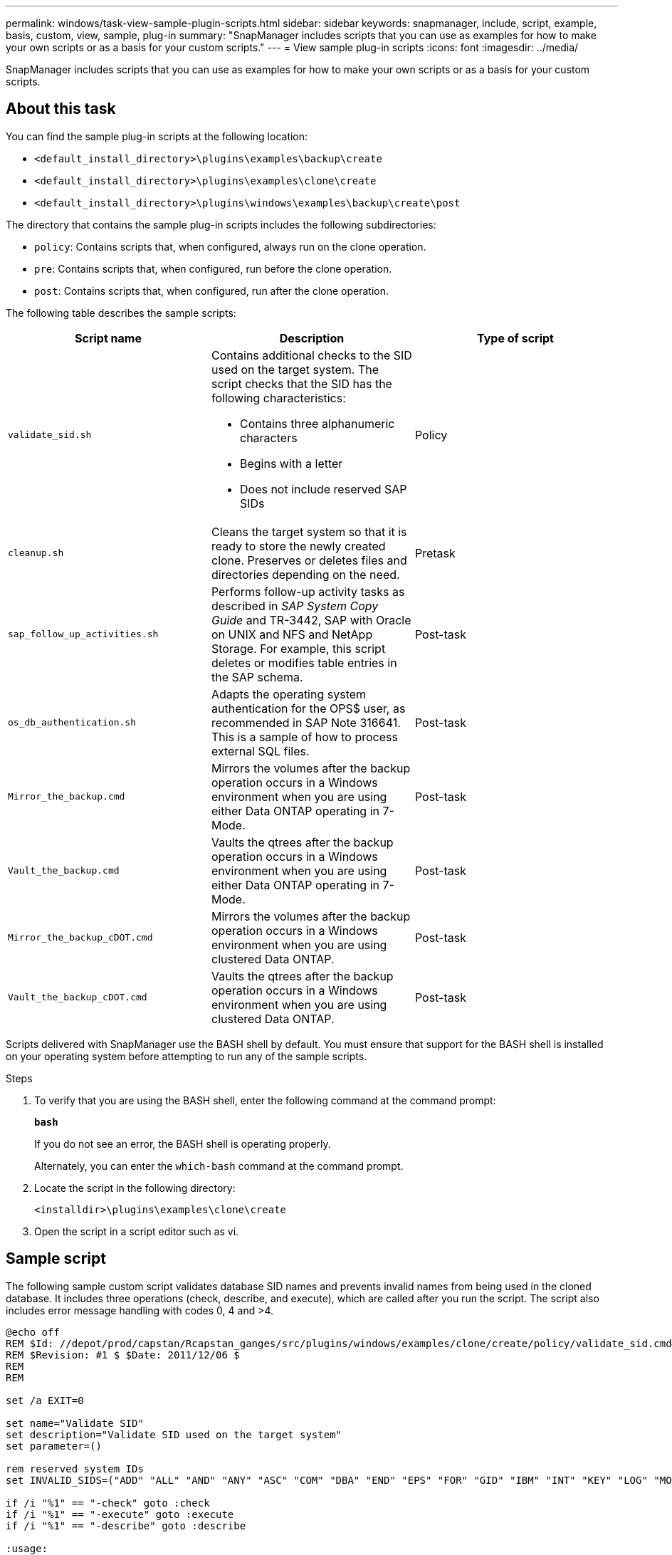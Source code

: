 ---
permalink: windows/task-view-sample-plugin-scripts.html
sidebar: sidebar
keywords: snapmanager, include, script, example, basis, custom, view, sample, plug-in
summary: "SnapManager includes scripts that you can use as examples for how to make your own scripts or as a basis for your custom scripts."
---
= View sample plug-in scripts
:icons: font
:imagesdir: ../media/

[.lead]
SnapManager includes scripts that you can use as examples for how to make your own scripts or as a basis for your custom scripts.

== About this task

You can find the sample plug-in scripts at the following location:

* `<default_install_directory>\plugins\examples\backup\create`
* `<default_install_directory>\plugins\examples\clone\create`
* `<default_install_directory>\plugins\windows\examples\backup\create\post`

The directory that contains the sample plug-in scripts includes the following subdirectories:

* `policy`: Contains scripts that, when configured, always run on the clone operation.
* `pre`: Contains scripts that, when configured, run before the clone operation.
* `post`: Contains scripts that, when configured, run after the clone operation.

The following table describes the sample scripts:

[options="header"]
|===
| Script name| Description| Type of script
a|
`validate_sid.sh`
a|
Contains additional checks to the SID used on the target system. The script checks that the SID has the following characteristics:

* Contains three alphanumeric characters
* Begins with a letter
* Does not include reserved SAP SIDs

a|
Policy
a|
`cleanup.sh`
a|
Cleans the target system so that it is ready to store the newly created clone. Preserves or deletes files and directories depending on the need.
a|
Pretask
a|
`sap_follow_up_activities.sh`
a|
Performs follow-up activity tasks as described in _SAP System Copy Guide_ and TR-3442, SAP with Oracle on UNIX and NFS and NetApp Storage. For example, this script deletes or modifies table entries in the SAP schema.
a|
Post-task
a|
`os_db_authentication.sh`
a|
Adapts the operating system authentication for the OPS$ user, as recommended in SAP Note 316641. This is a sample of how to process external SQL files.
a|
Post-task
a|
`Mirror_the_backup.cmd`
a|
Mirrors the volumes after the backup operation occurs in a Windows environment when you are using either Data ONTAP operating in 7-Mode.
a|
Post-task
a|
`Vault_the_backup.cmd`
a|
Vaults the qtrees after the backup operation occurs in a Windows environment when you are using either Data ONTAP operating in 7-Mode.
a|
Post-task
a|
`Mirror_the_backup_cDOT.cmd`
a|
Mirrors the volumes after the backup operation occurs in a Windows environment when you are using clustered Data ONTAP.
a|
Post-task
a|
`Vault_the_backup_cDOT.cmd`
a|
Vaults the qtrees after the backup operation occurs in a Windows environment when you are using clustered Data ONTAP.
a|
Post-task
|===
Scripts delivered with SnapManager use the BASH shell by default. You must ensure that support for the BASH shell is installed on your operating system before attempting to run any of the sample scripts.

.Steps

. To verify that you are using the BASH shell, enter the following command at the command prompt:
+
`*bash*`
+
If you do not see an error, the BASH shell is operating properly.
+
Alternately, you can enter the `which-bash` command at the command prompt.

. Locate the script in the following directory:
+
`<installdir>\plugins\examples\clone\create`

. Open the script in a script editor such as vi.

== Sample script

The following sample custom script validates database SID names and prevents invalid names from being used in the cloned database. It includes three operations (check, describe, and execute), which are called after you run the script. The script also includes error message handling with codes 0, 4 and >4.

----
@echo off
REM $Id: //depot/prod/capstan/Rcapstan_ganges/src/plugins/windows/examples/clone/create/policy/validate_sid.cmd#1 $
REM $Revision: #1 $ $Date: 2011/12/06 $
REM
REM

set /a EXIT=0

set name="Validate SID"
set description="Validate SID used on the target system"
set parameter=()

rem reserved system IDs
set INVALID_SIDS=("ADD" "ALL" "AND" "ANY" "ASC" "COM" "DBA" "END" "EPS" "FOR" "GID" "IBM" "INT" "KEY" "LOG" "MON" "NIX" "NOT" "OFF" "OMS" "RAW" "ROW" "SAP" "SET" "SGA" "SHG" "SID" "SQL" "SYS" "TMP" "UID" "USR" "VAR")

if /i "%1" == "-check" goto :check
if /i "%1" == "-execute" goto :execute
if /i "%1" == "-describe" goto :describe

:usage:
	echo usage: %0 "{ -check | -describe | -execute }"
	set /a EXIT=99
	goto :exit

:check
	set /a EXIT=0
	goto :exit

:describe
	echo SM_PI_NAME:%name%
	echo SM_PI_DESCRIPTION:%description%
	set /a EXIT=0
	goto :exit

:execute
	set /a EXIT=0

	rem SM_TARGET_SID must be set
	if "%SM_TARGET_SID%" == "" (
		set /a EXIT=4
		echo SM_TARGET_SID not set
		goto :exit
	)

	rem exactly three alphanumeric characters, with starting with a letter
	echo %SM_TARGET_SID% | findstr "\<[a-zA-Z][a-zA-Z0-9][a-zA-Z0-9]\>" >nul
	if %ERRORLEVEL% == 1 (
		set /a EXIT=4
		echo SID is defined as a 3 digit value starting with a letter. [%SM_TARGET_SID%] is not valid.
		goto :exit
	)

	rem not a SAP reserved SID
	echo %INVALID_SIDS% | findstr /i \"%SM_TARGET_SID%\" >nul
	if %ERRORLEVEL% == 0 (
		set /a EXIT=4
		echo SID [%SM_TARGET_SID%] is reserved by SAP
		goto :exit
	)

	goto :exit



:exit
	echo Command complete.
	exit /b %EXIT%
----

http://media.netapp.com/documents/tr-3442.pdf[SAP with Oracle on UNIX and NFS and NetApp Storage: TR-3442^]
